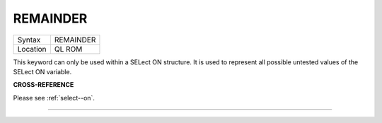 ..  _remainder:

REMAINDER
=========

+----------+-------------------------------------------------------------------+
| Syntax   |  REMAINDER                                                        |
+----------+-------------------------------------------------------------------+
| Location |  QL ROM                                                           |
+----------+-------------------------------------------------------------------+

This keyword can only be used within a SELect ON structure. It is used
to represent all possible untested values of the SELect ON variable.

**CROSS-REFERENCE**

Please see :ref:`select--on`.

--------------


